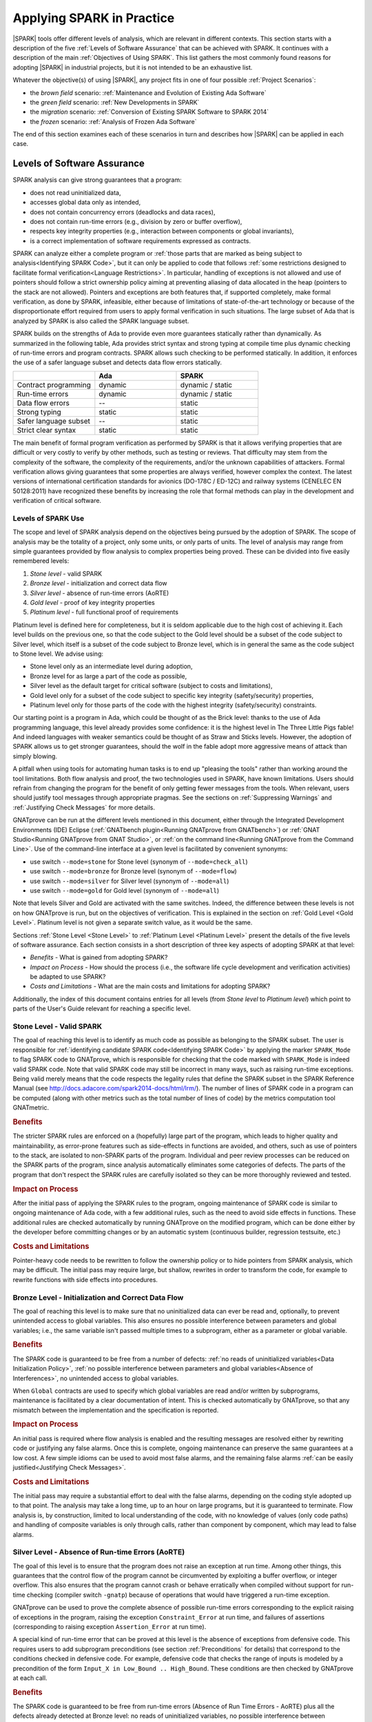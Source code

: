 **************************
Applying SPARK in Practice
**************************

|SPARK| tools offer different levels of analysis, which are relevant in
different contexts. This section starts with a description of the five
:ref:`Levels of Software Assurance` that can be achieved with SPARK. It
continues with a description of the main :ref:`Objectives of Using SPARK`. This
list gathers the most commonly found reasons for adopting |SPARK| in industrial
projects, but it is not intended to be an exhaustive list.

Whatever the objective(s) of using |SPARK|, any project fits in one of four
possible :ref:`Project Scenarios`:

* the `brown field` scenario: :ref:`Maintenance and Evolution of Existing Ada Software`
* the `green field` scenario: :ref:`New Developments in SPARK`
* the `migration` scenario: :ref:`Conversion of Existing SPARK Software to SPARK 2014`
* the `frozen` scenario: :ref:`Analysis of Frozen Ada Software`

The end of this section examines each of these scenarios in turn and describes
how |SPARK| can be applied in each case.

Levels of Software Assurance
============================

.. The text of this section is largely borrowed from the Guidance document for
   the adoption of SPARK. Changes there should be reflected here when possible.

SPARK analysis can give strong guarantees that a program:

* does not read uninitialized data,
* accesses global data only as intended,
* does not contain concurrency errors (deadlocks and data races),
* does not contain run-time errors (e.g., division by zero or buffer overflow),
* respects key integrity properties (e.g., interaction between components or global invariants),
* is a correct implementation of software requirements expressed as contracts.

SPARK can analyze either a complete program or :ref:`those parts that are
marked as being subject to analysis<Identifying SPARK Code>`, but it can only
be applied to code that follows :ref:`some restrictions designed to facilitate
formal verification<Language Restrictions>`. In particular, handling of
exceptions is not allowed and use of pointers should follow a strict ownership
policy aiming at preventing aliasing of data allocated in the heap (pointers to
the stack are not allowed). Pointers and exceptions are both features that, if
supported completely, make formal verification, as done by SPARK, infeasible,
either because of limitations of state-of-the-art technology or because of the
disproportionate effort required from users to apply formal verification in
such situations. The large subset of Ada that is analyzed by SPARK is also
called the SPARK language subset.

SPARK builds on the strengths of Ada to provide even more guarantees
statically rather than dynamically. As summarized in the following table,
Ada provides strict syntax and strong typing at compile time plus dynamic
checking of run-time errors and program contracts. SPARK allows
such checking to be performed statically. In addition, it enforces the use of a safer
language subset and detects data flow errors statically.

.. csv-table::
   :header: "", "Ada", "SPARK"
   :widths: 1, 1, 1

   "Contract programming", "dynamic", "dynamic / static"
   "Run-time errors",      "dynamic", "dynamic / static"
   "Data flow errors",     "--",      "static"
   "Strong typing",        "static",  "static"
   "Safer language subset","--",      "static"
   "Strict clear syntax",  "static",  "static"

The main benefit of formal program verification as performed by SPARK is that
it allows verifying properties that are difficult or very costly to verify by
other methods, such as testing or reviews. That difficulty may stem from the
complexity of the software, the complexity of the requirements, and/or the
unknown capabilities of attackers. Formal verification allows giving guarantees
that some properties are always verified, however complex the context. The
latest versions of international certification standards for avionics (DO-178C
/ ED-12C) and railway systems (CENELEC EN 50128:2011) have recognized these
benefits by increasing the role that formal methods can play in the development
and verification of critical software.

Levels of SPARK Use
-------------------

The scope and level of SPARK analysis depend on the objectives being
pursued by the adoption of SPARK. The scope of analysis may be the totality
of a project, only some units, or only parts of units. The level of
analysis may range from simple guarantees provided by flow analysis to
complex properties being proved.  These can be divided into five easily
remembered levels:

#. `Stone level` - valid SPARK
#. `Bronze level` - initialization and correct data flow
#. `Silver level` - absence of run-time errors (AoRTE)
#. `Gold level` - proof of key integrity properties
#. `Platinum level` - full functional proof of requirements

Platinum level is defined here for completeness, but it is seldom applicable
due to the high cost of achieving it. Each level builds on the previous one, so
that the code subject to the Gold level should be a subset of the code subject
to Silver level, which itself is a subset of the code subject to Bronze level,
which is in general the same as the code subject to Stone level. We advise
using:

* Stone level only as an intermediate level during adoption,
* Bronze level for as large a part of the code as possible,
* Silver level as the default target for critical software (subject to costs
  and limitations),
* Gold level only for a subset of the code subject to specific key integrity
  (safety/security) properties,
* Platinum level only for those parts of the code with the highest integrity
  (safety/security) constraints.

Our starting point is a program in Ada, which could be thought of as the
Brick level: thanks to the use of Ada programming language, this level
already provides some confidence: it is the highest level in The Three
Little Pigs fable! And indeed languages with weaker semantics could be
thought of as Straw and Sticks levels. However, the adoption of SPARK
allows us to get stronger guarantees, should the wolf in the fable adopt
more aggressive means of attack than simply blowing.

A pitfall when using tools for automating human tasks is to end up "pleasing
the tools" rather than working around the tool limitations. Both flow analysis
and proof, the two technologies used in SPARK, have known limitations. Users
should refrain from changing the program for the benefit of only getting fewer
messages from the tools. When relevant, users should justify tool messages
through appropriate pragmas. See the sections on :ref:`Suppressing Warnings`
and :ref:`Justifying Check Messages` for more details.

GNATprove can be run at the different levels mentioned in this document, either
through the Integrated Development Environments (IDE) Eclipse (:ref:`GNATbench
plugin<Running GNATprove from GNATbench>`) or :ref:`GNAT Studio<Running
GNATprove from GNAT Studio>`, or :ref:`on the command line<Running GNATprove
from the Command Line>`. Use of the command-line interface at a given level is
facilitated by convenient synonyms:

* use switch ``--mode=stone`` for Stone level (synonym of ``--mode=check_all``)
* use switch ``--mode=bronze`` for Bronze level (synonym of ``--mode=flow``)
* use switch ``--mode=silver`` for Silver level (synonym of ``--mode=all``)
* use switch ``--mode=gold`` for Gold level (synonym of ``--mode=all``)

Note that levels Silver and Gold are activated with the same switches. Indeed,
the difference between these levels is not on how GNATprove is run, but on the
objectives of verification. This is explained in the section on :ref:`Gold
Level <Gold Level>`. Platinum level is not given a separate switch value, as it
would be the same.

Sections :ref:`Stone Level <Stone Level>` to :ref:`Platinum Level <Platinum
Level>` present the details of the five levels of software assurance. Each
section consists in a short description of three key aspects of adopting SPARK
at that level:

* `Benefits` - What is gained from adopting SPARK?
* `Impact on Process` - How should the process (i.e., the software life cycle
  development and verification activities) be adapted to use SPARK?
* `Costs and Limitations` - What are the main costs and limitations for
  adopting SPARK?

Additionally, the index of this document contains entries for all levels (from
`Stone level` to `Platinum level`) which point to parts of the User's Guide
relevant for reaching a specific level.

.. index:: Stone level

.. _Stone Level:

Stone Level - Valid SPARK
-------------------------

The goal of reaching this level is to identify as much code as possible as
belonging to the SPARK subset. The user is responsible for :ref:`identifying
candidate SPARK code<Identifying SPARK Code>` by applying the marker
``SPARK_Mode`` to flag SPARK code to GNATprove, which is responsible for
checking that the code marked with ``SPARK_Mode`` is indeed valid SPARK
code. Note that valid SPARK code may still be incorrect in many ways, such as
raising run-time exceptions. Being valid merely means that the code respects
the legality rules that define the SPARK subset in the SPARK Reference Manual
(see http://docs.adacore.com/spark2014-docs/html/lrm/). The number of lines of
SPARK code in a program can be computed (along with other metrics such as the
total number of lines of code) by the metrics computation tool GNATmetric.

.. rubric:: Benefits

The stricter SPARK rules are enforced on a (hopefully) large part of the
program, which leads to higher quality and maintainability, as error-prone
features such as side-effects in functions are avoided, and others, such as use
of pointers to the stack, are isolated to non-SPARK parts of the program.
Individual and
peer review processes can be reduced on the SPARK parts of the program, since
analysis automatically eliminates some categories of defects. The parts of the
program that don't respect the SPARK rules are carefully isolated so they can
be more thoroughly reviewed and tested.

.. rubric:: Impact on Process

After the initial pass of applying the SPARK rules to the program, ongoing
maintenance of SPARK code is similar to ongoing maintenance of Ada code, with a
few additional rules, such as the need to avoid side effects in
functions. These additional rules are checked automatically by running
GNATprove on the modified program, which can be done either by the developer
before committing changes or by an automatic system (continuous builder,
regression testsuite, etc.)

.. rubric:: Costs and Limitations

Pointer-heavy code needs to be rewritten to follow the ownership policy or
to hide pointers from SPARK analysis, which may be difficult. The initial
pass may require large, but shallow, rewrites in order to transform the
code, for example to rewrite functions with side effects into procedures.

.. index:: Bronze level

.. _Bronze Level:

Bronze Level - Initialization and Correct Data Flow
---------------------------------------------------

The goal of reaching this level is to make sure that no uninitialized data
can ever be read and, optionally, to prevent unintended access to global
variables. This also ensures no possible interference between parameters
and global variables; i.e., the same variable isn't passed multiple
times to a subprogram, either as a parameter or global variable.

.. rubric:: Benefits

The SPARK code is guaranteed to be free from a number of defects: :ref:`no
reads of uninitialized variables<Data Initialization Policy>`, :ref:`no
possible interference between parameters and global variables<Absence of
Interferences>`, no unintended access to global variables.

.. index:: Global; for Bronze level

When ``Global`` contracts are used to specify which global variables are read
and/or written by subprograms, maintenance is facilitated by a clear
documentation of intent. This is checked automatically by GNATprove,
so that any mismatch between the implementation and the specification is
reported.

.. rubric:: Impact on Process

An initial pass is required where flow analysis is enabled and the resulting
messages are resolved either by rewriting code or justifying any false
alarms. Once this is complete, ongoing maintenance can preserve the same
guarantees at a low cost. A few simple idioms can be used to avoid most false
alarms, and the remaining false alarms :ref:`can be easily justified<Justifying
Check Messages>`.

.. rubric:: Costs and Limitations

The initial pass may require a substantial effort to deal with the false
alarms, depending on the coding style adopted up to that point. The analysis
may take a long time, up to an hour on large programs, but it is guaranteed to
terminate. Flow analysis is, by construction, limited to local understanding of
the code, with no knowledge of values (only code paths) and handling of
composite variables is only through calls, rather than component by component,
which may lead to false alarms.

.. index:: Silver level

.. _Silver Level:

Silver Level - Absence of Run-time Errors (AoRTE)
-------------------------------------------------

The goal of this level is to ensure that the program does not raise an
exception at run time. Among other things, this guarantees that the control
flow of the program cannot be circumvented by exploiting a buffer overflow,
or integer overflow. This also ensures that
the program cannot crash or behave erratically when compiled without
support for run-time checking (compiler switch ``-gnatp``) because of
operations that would have triggered a run-time exception.

GNATprove can be used to prove the complete absence of possible run-time
errors corresponding to the explicit raising of exceptions in the
program, raising the exception ``Constraint_Error`` at run time, and
failures of assertions (corresponding to raising exception ``Assertion_Error`` at
run time).

A special kind of run-time error that can be proved at this level is the
absence of exceptions from defensive code. This requires users to add
subprogram preconditions (see section :ref:`Preconditions` for details) that
correspond to the conditions checked in defensive code. For example, defensive
code that checks the range of inputs is modeled by a precondition of the
form ``Input_X in Low_Bound .. High_Bound``. These conditions are then checked by
GNATprove at each call.

.. rubric:: Benefits

The SPARK code is guaranteed to be free from run-time errors (Absence of
Run Time Errors - AoRTE) plus all the defects already detected at Bronze
level: no reads of uninitialized variables, no possible interference
between parameters and/or global variables, and no unintended access to
global variables. Thus, the quality of the program can be guaranteed to
achieve higher levels of integrity than would be possible in other
programming languages.

All the messages about possible run-time errors can be carefully reviewed
and justified (for example by relying on external system constraints such
as the maximum time between resets) and these justifications can be later
reviewed as part of quality inspections.

The proof of AoRTE can be used to compile the final executable without
run-time exceptions (compiler switch ``-gnatp``), which results in very
efficient code comparable to what can be achieved in C or assembly.

The proof of AoRTE can be used to comply with the objectives of
certification standards in various domains (DO-178B/C in avionics, EN 50128 in
railway, IEC 61508 in many safety-related industries, ECSS-Q-ST-80C in
space, IEC 60880 in nuclear, IEC 62304 in medical, ISO 26262 in
automotive). To date, the use of SPARK has been qualified in an EN 50128
context. Qualification plans for DO-178 have been developed by AdaCore.
Qualification material in any context can be developed by AdaCore as
part of a contract.

.. rubric:: Impact on Process

An initial pass is required where proof of AoRTE is applied to the program,
and the resulting messages are resolved by either rewriting code or
justifying any false alarms. Once this is complete, as for the Bronze
level, ongoing maintenance can retain the same guarantees at reasonable
cost. Using precise types and simple subprogram contracts (preconditions
and postconditions) is sufficient to avoid most false alarms, and any
remaining false alarms can be easily justified.

.. index:: Loop_Invariant; for Silver level

Special treatment is required for loops, which may need the addition of loop
invariants to prove AoRTE inside and after the loop. The detailed process for
adding loop contracts is described in :ref:`How to Write Loop Invariants`, as
well as examples of common patterns of loops and their corresponding loop
invariants.

.. rubric:: Costs and Limitations

The initial pass may require a substantial effort to resolve all false
alarms, depending on the coding style adopted previously. The analysis may
take a long time, up to a few hours, on large programs but is guaranteed to
terminate. Proof is, by construction, limited to local understanding of the
code, which requires using sufficiently precise types of variables, and
some preconditions and postconditions on subprograms to communicate
relevant properties to their callers.

Even if a property is provable, automatic provers may nevertheless not be
able to prove it, due to limitations of the heuristic techniques used in
automatic provers. In practice, these limitations mostly show up on
non-linear integer arithmetic (such as division and modulo) and
floating-point arithmetic.

.. index:: Gold level

.. _Gold Level:

Gold Level - Proof of Key Integrity Properties
----------------------------------------------

The goal of the Gold level is to ensure key integrity properties such as
maintaining critical data invariants throughout execution and guaranteeing that
transitions between states follow a specified safety automaton. Typically
these properties derive from software requirements. Together with the
Silver level, these goals ensure program integrity, that is, the program
executes within safe boundaries: the control flow of the program is
correctly programmed and cannot be circumvented through run-time errors
and data cannot be corrupted.

SPARK has a number of useful features for specifying both data
invariants and control flow constraints:

* Type :ref:`Predicates` reflect properties that should always be true of any
  object of the type.
* :ref:`Preconditions` reflect properties that should always hold on subprogram
  entry.
* :ref:`Postconditions` reflect properties that should always hold on
  subprogram exit.

These features can be verified statically by running GNATprove in proof
mode, similarly to what was done at the Silver level. At every point where
a violation of the property may occur, GNATprove issues either an 'info'
message, verifying that the property always holds, or a 'check' message
about a possible violation. Of course, a benefit of proving properties is
that they don't need to be tested, which can be used to reduce or
completely eliminate unit testing.

These features can also be used to augment integration testing with dynamic
verification of key integrity properties. To enable
this additional verification during execution, you can use either the
compilation switch ``-gnata`` (which enables verification of all invariants and
contracts at run time) or ``pragma Assertion_Policy`` (which enables a subset
of the verification) either inside the code (so that it applies to the
code that follows in the current unit) or in a pragma configuration file
(so that it applies to the entire program).

.. rubric:: Benefits

The SPARK code is guaranteed to respect key integrity properties as well as
being free from all the defects already detected at the Bronze and Silver
levels: no reads of uninitialized variables, no possible interference
between parameters and global variables, no unintended access to global
variables, and no run-time errors. This is a unique feature of SPARK that
is not found in other programming languages. In particular, such guarantees
may be used in a safety case to make reliability claims.

The effort in achieving this level of confidence based on proof is
relatively low compared to the effort required to achieve the same level
based on testing. Indeed, confidence based on testing has to rely on an
extensive testing strategy. Certification standards
define criteria for approaching comprehensive testing, such as Modified
Condition / Decision Coverage (MC/DC), which are expensive to
achieve. Some certification standards allow the use of proof as a
replacement for certain forms of testing, in particular DO-178C in avionics, EN 50128 in
railway and IEC 61508 for functional safety. Obtaining proofs, as done in
SPARK, can thus be used as a cost-effective alternative to unit testing.

.. rubric:: Impact on Process

In a high-DAL certification context where proof replaces testing and
independence is required between certain development/verification activities,
one person can define the architecture and low-level requirements
(package specs) and another person can develop the corresponding bodies
and use GNATprove for verification. Using a common syntax/semantics
-- contracts -- for both the specs/requirements and the code
facilitates communication between the two activities and makes it easier
for the same person(s) to play different roles at different times.

Depending on the complexity of the property being proven, it may be more or
less costly to add the necessary contracts on types and subprograms and to
achieve complete automatic proof by interacting with the tool. This
typically requires some experience with the tool, which can be gained by
training and practice. Thus not all developers should be
tasked with developing such contracts and proofs, but instead a few
developers should be designated for this task.

.. index:: Loop_Invariant; for Gold level

As with the proof of AoRTE at Silver level, special treatment is required for
loops, such as the addition of loop invariants to prove properties inside and
after the loop. Details are presented in :ref:`How to Write Loop Invariants`,
as well as examples of common patterns of loops and their corresponding loop
invariants.

.. rubric:: Costs and Limitations

The analysis may take a long time, up to a few hours, on large programs,
but it is guaranteed to terminate. It may also take more or less time
depending on the proof strategy adopted (as indicated by the switches
passed to GNATprove). Proof is, by construction, limited to local
understanding of the code, which requires using sufficiently precise types
of variables and some preconditions and postconditions on subprograms to
communicate relevant properties to their callers.

Even if a property is provable, automatic provers may fail to prove it due
to limitations of the heuristic techniques they employ. In
practice, these limitations are mostly visible on non-linear integer
arithmetic (such as division and modulo) and on floating-point arithmetic.

Some properties might not be easily expressible in the form of data
invariants and subprogram contracts, for example properties of execution
traces or temporal properties. Other properties may require the use of
non-intrusive instrumentation in the form of ghost code.

.. index:: Platinum level

.. _Platinum Level:

Platinum Level - Full Functional Correctness
--------------------------------------------

Platinum level is achieved when contracts fully cover the functional
requirements. Achieving the Platinum level is rare in itself, and usually done
for small parts of an application. The :ref:`Examples in the Toolset
Distribution` contain many such examples of proof at Platinum level, both as
:ref:`Individual Subprograms` and as :ref:`Single Units`.

.. rubric:: Benefits

The SPARK code is guaranteed to correctly implement its specification,
including being free from all the defects already detected at the Bronze,
Silver and Gold levels. These strong guarantees can be used as arguments in a
safety/security case for the overall software system, providing steps are taken
for :ref:`Managing Assumptions`.

.. rubric:: Impact on Process

The impact on process is mostly the same as for Gold level. When manual proof
is used, which is very likely at this level, there is an associated activity to
maintain these proofs as the code evolves. Typically a dedicated verification
engineer with enough experience of formal program verification in SPARK should
be tasked with this activity.

.. rubric:: Costs and Limitations

These are the same as for Gold level, plus the cost of applying manual proof
more systematically. Depending on the manual proof technique used and the
complexity of the proof, this might be more or less costly initially and during
maintenance:

* :ref:`Manual Proof Using SPARK Lemma Library` is the least costly of all,
  only requiring to use the right lemma from the library.

* :ref:`Manual Proof Using Ghost Code` is more costly, as it requires expertise
  and interactions with the tool to guide automatic provers.

* :ref:`Manual Proof Using Coq` and :ref:`Manual Proof Using GNAT Studio` are
  the most costly, as they require expertise in interactive proof (as well as a
  different syntax in the case of Coq).

While the use of manual proof allows to prove any provable property in
principle, a balance needs to be found between the higher cost of manual proof
techniques and the benefits they bring compared to testing or manual
justification.

Objectives of Using SPARK
=========================

.. index:: Stone level; safe coding standard

Safe Coding Standard for Critical Software
------------------------------------------

|SPARK| is a subset of Ada meant for formal verification, by excluding features
that are difficult or impossible to analyze automatically. This means that
|SPARK| can also be used as a coding standard to restrict the set of features
used in critical software. As a safe coding standard checker, |SPARK| allows
both to prevent the introduction of errors by excluding unsafe Ada features,
and it facilitates their early detection with |GNATprove|'s flow analysis.

Exclusion of Unsafe Ada Features
^^^^^^^^^^^^^^^^^^^^^^^^^^^^^^^^

Once the simple task of :ref:`Identifying SPARK Code` has been completed, one
can use |GNATprove| in ``check`` mode to verify that |SPARK| restrictions are
respected in |SPARK| code. Here we list some of the most error-prone Ada
features that are excluded from |SPARK| (see :ref:`Excluded Ada Features` for
the complete list).

* All expressions, including function calls, are free of
  side-effects. Expressions with side-effects are problematic because they hide
  interactions that occur in the code, in the sense that a computation will not
  only produce a value but also modify some hidden state in the program. In the
  worst case, they may even introduce interferences between subexpressions of a
  common expression, which results in different executions depending on the
  order of evaluation of subexpressions chosen by the compiler.

* Handling of exceptions is not permitted. Exception handling can create
  complex and invisible control flows in a program, which increases the
  likelihood of introducing errors during maintenance. What is more, when an
  exception is raised, subprograms that are terminated abnormally leave their
  variables in a possibly uninitialized or inconsistent state, in which data
  invariants may be broken. This includes values of out parameters, which
  additionally are not copied back when passed by copy, thus introducing a
  dependency on the parameter mode chosen by the compiler.

* The use of access types and allocators is restricted to pool specific
  access types and subjected to an ownership policy ensuring that a mutable
  memory cell has a single owner. In general, pointers can
  introduce aliasing, that is, they can allow the same object to be visible
  through different names at the same program point. This makes it difficult to
  reason about a program as modifying the object under one of the names will
  also modify the other names.  What is more, access types come with their own
  load of common mistakes, like double frees and dangling pointers.

* |SPARK| also prevents dependencies on the elaboration order by ensuring that
  no package can write into variables declared in other packages during its
  elaboration. The use of controlled types is also forbidden as they lead to
  insertions of implicit calls by the compiler. Finally, backward goto
  statements are not permitted as they obfuscate the control flow.

.. index:: Bronze level; early detection of errors

Early Detection of Errors
^^^^^^^^^^^^^^^^^^^^^^^^^

|GNATprove|'s flow analysis will find all the occurrences of the following
errors:

* uses of uninitialized variables (see :ref:`Data Initialization Policy`)

* aliasing of parameters that can cause interferences, which are often not
  accounted for by programmers (see :ref:`Absence of Interferences`)

It will also warn systematically about the following suspicious behaviors:

* wrong parameter modes (can hurt readability and maintainability or even be
  the sign of a bug, for example if the programmer forgot to update a
  parameter, to read the value of an out parameter, or to use the initial value
  of a parameter)

* unused variables or statements (again, can hurt readability and
  maintainability or even be the sign of a bug)

.. index:: Silver level; absence of run-time errors

Prove Absence of Run-Time Errors (AoRTE)
----------------------------------------

With Proof Only
^^^^^^^^^^^^^^^

|GNATprove| can be used to prove the complete absence of possible run-time
errors corresponding to:

* all possible explicit raising of exceptions in the program,

* raising exception ``Constraint_Error`` at run time, and

* all possible failures of assertions corresponding to raising exception
  ``Assert_Error`` at run time.

AoRTE is important for ensuring safety in all possible operational conditions
for safety-critical software (including boundary conditions, or abnormal
conditions) or for ensuring availability of a service (absence of DOS attack
that can crash the software).

When run-time checks are enabled during execution, Ada programs are not
vulnerable to the kind of attacks like buffer overflows that plague programs in
C and C++, which allow attackers to gain control over the system. But in the
case where run-time checks are disabled (in general for efficiency, but it
could be for other reasons), proving their absence with |GNATprove| also
prevents such attacks. This is specially important for ensuring security when
some inputs may have been crafted by an attacker.

Few subprogram contracts (:ref:`Preconditions` and :ref:`Postconditions`) are
needed in general to prove AoRTE, far fewer than for proving functional
properties. Even fewer subprogram contracts are needed if types are suitably
constrained with :ref:`Type Contracts`. Typically, 95% to 98% of run-time
checks can be proved automatically, and the remaining checks can be either
verified with manual provers or justified by manual analysis.

|GNATprove| supports this type of combination of results in the summary table
of :ref:`The Analysis Results Summary File`. Multiple columns display the
number of checks automatically verified, while the column `Justified` displays
the number of checks manually justified. The column `Unproved` should be empty
for all checks to be verified.

.. index:: executable contracts; combining proof and test

With a Combination of Proof and Test
^^^^^^^^^^^^^^^^^^^^^^^^^^^^^^^^^^^^

It is not always possible to achieve 100% proof of AoRTE, for multiple reasons:

#. Formal verification is only applicable to the part of the program that is in
   |SPARK|. If the program includes parts in Ada that are not in |SPARK|, for
   example, then it is not possible to prove AoRTE on those parts.

#. Some run-time checks may not be proved automatically due to prover
   shortcomings (see :ref:`Investigating Prover Shortcomings` for details).

#. It may not be cost-effective to add the required contracts for proving AoRTE
   in a less critical part of the code, compared to using testing as a means of
   verification.

For all these reasons, it is important to be able to combine the results of
formal verification and testing on different parts of a codebase. Formal
verification works by making some assumptions, and these assumptions should be
shown to hold even when formal verification and testing are
combined. Certainly, formal verification cannot guarantee the same properties
when part of a program is only tested, as when all of a program is proved. The
goal then, when combining formal verification and testing, is to reach a level
of confidence as good as the level reached by testing alone.

At the Level of Individual Run-Time Checks
~~~~~~~~~~~~~~~~~~~~~~~~~~~~~~~~~~~~~~~~~~

One way to get confidence that unproved run-time checks cannot fail during
execution is to exercise them during testing. Test coverage information allows
guaranteeing a set of run-time checks have been executed successfully during a
test run. This coverage information may be gathered from the execution of a
unit testing campaign, an integration testing campaign, or the execution of a
dedicated testsuite focussing on exercising the run-time checks (for example on
boundary values or random ones).

This strategy is already applied in other static analysis tools, for example
in the integration between the |CodePeer| static analyzer and the VectorCAST
testing tool for Ada programs.

Between Proof and Integration Testing
~~~~~~~~~~~~~~~~~~~~~~~~~~~~~~~~~~~~~

Contracts can also be exercised dynamically during integration testing. In
cases where unit testing is not required (either because proof has been applied
to all subprograms, or because the verification context allows it), exercising
contracts during integration testing can complement proof results, by giving
the assurance that the actual compiled program behaves as expected.

This strategy has been applied at Altran on UK military projects submitted to
Def Stan 00-56 certification: AoRTE was proved on all the code, and contracts
were exercised during integration testing, which allowed to scrap unit testing.

Between Proof and Unit Testing
~~~~~~~~~~~~~~~~~~~~~~~~~~~~~~

Contracts on subprograms provide a natural boundary for combining proof and
test:

* If proof is used to demonstrate that a subprogram is free of run-time errors
  and respects its contract, this proof depends on the precondition of the
  subprogram being respected at the call site. This verification can be
  achieved by proving the caller too, or by checking dynamically the
  precondition of the called subprogram during unit testing of the caller.

* If proof is used to demonstrate that a subprogram is free of run-time errors
  and respects its contract, and this subprogram calls other subprograms, this
  proof depends on the postconditions of the called subprogram being respected
  at call sites. This verification can be achieved by proving the callees too,
  or by checking dynamically the postcondition of the called subprograms during
  their unit testing.

Thus, it is possible to combine freely subprograms that are proved and
subprograms that are unit tested, provided subprogram contracts
(:ref:`Preconditions` and :ref:`Postconditions`) are exercised during unit
testing. This can be achieved by compiling the program with assertions for
testing (for example with switch ``-gnata`` in |GNAT Pro|), or by using
GNATtest to create the test harness (see section 7.10.12 of |GNAT Pro| User's
Guide on `Testing with Contracts`).

When combining proof and test on individual subprograms, one should make sure
that the assumptions made for proof are justified at the boundary between
proved subprograms and tested subprograms (see section on :ref:`Managing
Assumptions`). To help with this verification, special switches are defined in
|GNAT Pro| to add run-time checks that verify dynamically the assumptions made
during proof:

* ``-gnateA`` adds checks that parameters are not aliased
* ``-gnateV`` adds checks that parameters are valid, including parameters of
  composite types (arrays, records)
* ``-gnatVa`` adds checks that objects are valid at more places than -gnateV,
  but only for scalar objects

This strategy is particularly well suited in the context of the DO-178C
certification standard in avionics, which explicitly allows proof or test to be
used as verification means on each module.

.. index:: Gold level; correct component integration

Prove Correct Integration Between Components
--------------------------------------------

Correct Integration In New Developments
^^^^^^^^^^^^^^^^^^^^^^^^^^^^^^^^^^^^^^^

|GNATprove| can be used to prove correct integration between components, where
a component could be a subprogram, a unit or a set of units. Indeed, even if
components are verified individually (for example by proof or test or a
combination thereof), their combination may still fail because of unforeseen
interactions or design problems.

|SPARK| is ideally equipped to support such analysis, with its detailed
:ref:`Subprogram Contracts`:

* With :ref:`Data Dependencies`, a user can specify exactly the input and
  output data of a subprogram, which goes a long way towards uncovering
  unforeseen interactions.

* With functional contracts (:ref:`Preconditions` and :ref:`Postconditions`), a
  user can specify precisely properties about the behavior of the subprogram
  that are relevant for component integration. In general, simple contracts are
  needed for component integration, which means that they are easy to write and
  to verify automatically. See section on :ref:`Writing Contracts for Program
  Integrity` for examples of such contracts.

When using data dependencies, |GNATprove|'s flow analysis is sufficient to
check correct integration between components. When using functional contracts,
|GNATprove|'s proof should also be applied.

In Replacement of Comments
^^^^^^^^^^^^^^^^^^^^^^^^^^

It is good practice to specify properties of a subprogram that are important
for integration in the comments that are attached to the subprogram
declaration.

Comments can be advantageously replaced by contracts:

* Comments about the domain of the subprogram can be replaced by
  :ref:`Preconditions`.

* Comments about the effects of the subprogram can be replaced by
  :ref:`Postconditions` and :ref:`Data Dependencies`.

* Comments about the result of functions can be replaced by
  :ref:`Postconditions`.

* |GNATprove| can use the contracts to prove correct integration between
  components, as in new developments.

Contracts are less ambiguous than comments, and can be accompanied by (or
interspersed with) higher level comments that need not be focused on the finer
grain details of which variables must have which values, as these are already
specified concisely and precisely in the contracts.

In Replacement of Defensive Coding
^^^^^^^^^^^^^^^^^^^^^^^^^^^^^^^^^^

In existing Ada code that is migrated to |SPARK|, defensive coding is typically
used to verify the correct integration between components: checks are made at
the start of a subprogram that inputs (parameters and global variables) satisfy
expected properties, and an exception is raised or the program halted if an
unexpected situation is found.

Defensive code can be advantageously replaced by preconditions:

* The dynamic checks performed by defensive code at run time can be performed
  equally by preconditions, and they can be enabled at a much finer grain
  thanks to :ref:`Pragma Assertion_Policy`.

* |GNATprove| can use the preconditions to prove correct integration between
  components, as in new developments.

.. index:: Gold level; functional correctness

Prove Functional Correctness
----------------------------

Functional Correctness In New Developments
^^^^^^^^^^^^^^^^^^^^^^^^^^^^^^^^^^^^^^^^^^

|GNATprove| can be used to prove functional correctness of an implementation
against its specification. This strongest level of verification can be applied
either to specific subprograms, or specific units, or the complete program. For
those subprograms whose functional correctness is to be checked, the user
should:

#. express the specification of the subprogram as a subprogram contract
   (see :ref:`Preconditions` and :ref:`Postconditions`);

#. use |GNATprove| to prove automatically that most checks (including
   contracts) always hold; and

#. address the remaining unproved checks with manual justifications or testing,
   as already discussed in the section on how to :ref:`Prove Absence of
   Run-Time Errors (AoRTE)`.

As more complex contracts are required in general, it is expected that
achieving that strongest level of verification is also more costly than proving
absence of run-time errors. Typically, |SPARK| features like :ref:`Quantified
Expressions` and :ref:`Expression Functions` are needed to express the
specification, and features like :ref:`Loop Invariants` are needed to achieve
automatic proof. See section on :ref:`Writing Contracts for Functional
Correctness` for examples of such contracts, and section on :ref:`How to Write
Loop Invariants` for examples of the required loop invariants.

When the functional specification is expressed as a set of disjoint cases, the
|SPARK| feature of :ref:`Contract Cases` can be used to increase readability
and to provide an automatic means to verify that cases indeed define a
partitioning of the possible operational contexts.

In Replacement of Unit Testing
^^^^^^^^^^^^^^^^^^^^^^^^^^^^^^

In existing Ada code that is migrated to |SPARK|, unit testing is typically
used to verify functional correctness: actual outputs obtained when calling the
subprogram are compared to expected outputs for given inputs. A `test case`
defines an expected behavior to verify; a `test procedure` implements a `test
case` with specific given inputs and expected outputs.

Test cases can be used as a basis for functional contracts, as they define in
general a behavior for a set of similar inputs. Thus, a set of test cases can
be transformed into :ref:`Contract Cases`, where each case corresponds to a
test case: the test input constraint becomes the guard of the corresponding
case, while the test output constraint becomes the consequence of the
corresponding case.

|GNATprove| can be used to prove this initial functional contract, as in new
developments. Then, cases can be progressively generalized (by relaxing the
conditions in the guards), or new cases added to the contract, until the full
functional behavior of the subprogram is specified and proved.

Ensure Correct Behavior of Parameterized Software
-------------------------------------------------

In some domains (railway, space), it is common to develop software which
depends on parameterization data, which changes from mission to mission. For
example, the layout of railroads or the characteristics of the payload for a
spacecraft are mission specific, but in general do not require developing
completely new software for the mission. Instead, the software may either
depend on data definition units which are subject to changes between missions,
or the software may load at starting time (possibly during `elaboration` in
Ada) the data which defines the characteristics of the mission. Then, the issue
is that a verification performed on a specific version of the software (for a
given parameterization) is not necessarily valid for all versions of the
software. In general, this means that verification has to be performed again
for each new version of the software, which can be costly.

|SPARK| provides a better solution to ensure correct behavior of the software
for all possible parameterizations. It requires defining a getter function for
every variable or constant in the program that represents an element of
parameterization, and calling this getter function instead of reading the
variable or constant directly. Because |GNATprove| performs an analysis based
on contracts, all that is known at analysis time about the value returned by a
getter function is what is available from its signature and
contract. Typically, one may want to use :ref:`Scalar Ranges` or
:ref:`Predicates` to constrain the return subtype of such getter functions, to
reflect the operational constraints respected by all parameterizations.

This technique ensures that the results of applying |GNATprove| are valid not
only for the version of the software analyzed, but for any other version that
satisfies the same operational constraints. This is valid whatever the
objective(s) pursued with the use of |SPARK|: :ref:`Prove Absence of Run-Time
Errors (AoRTE)`, :ref:`Prove Correct Integration Between Components`,
:ref:`Prove Functional Correctness`, etc.

It may be the case that changing constants into functions makes the code
illegal because the constants were used in representation clauses that require
static values. In that case, compilation switch ``-gnatI`` should be specified
when analyzing the modified code with |GNATprove|, so that representation
clauses are ignored. As representation clauses have no effect on |GNATprove|'s
analysis, and their validity is checked by |GNAT Pro| when compiling the
original code, the formal verification results are valid for the original code.

For constants of a non-scalar type (for example, constants of record or array
type), an alternative way to obtain a similar result as the getter function is
to define the constant as a deferred constant, whose initial declaration in the
visible part of a package spec does not specify the value of the
constant. Then, the private part of the package spec which defines the
completion of the deferred constant must be marked ``SPARK_Mode => Off``, so
that clients of the package only see the visible constant declaration without
value. In such a case, the analysis of client units with |GNATprove| is valid
for all possible values of the constant.

.. index:: Silver level; optimize run-time checks

Safe Optimization of Run-Time Checks
------------------------------------

Enabling run-time checks in a program usually increases the running time by
around 10%. This may not fit the timing schedule in some highly constrained
applications. In some cases where a piece of code is called a large number of
times (for example in a loop), enabling run-time checks on that piece of code
may increase the running time by far more than 10%. Thus, it may be tempting to
remove run-time checking in the complete program (with compilation switch
``-gnatp``) or a selected piece of code (with pragma ``Suppress``), for the
purpose of decreasing running time. The problem with that approach is that the
program is not protected anymore against programming mistakes (for safety) or
attackers (for security).

|GNATprove| provides a better solution, by allowing users to prove the absence
of all run-time errors (or run-time errors of a specific kind, for example
overflow checks) in a piece of code, provided the assumptions on which their
proof relies are respected. This includes in particular the fact that the
precondition of the enclosing subprogram is respected. Then, all run-time
checks (or run-time errors of a specific kind) can be suppressed in that piece
of code using pragma ``Suppress``, knowing that they will never fail at run
time, provided the corresponding assumptions are checked. For example, this can
be done for the precondition of the enclosing subprogram by using :ref:`Pragma
Assertion_Policy`. For more details, see :ref:`Choosing Which Run-time Checking
to Keep`. By replacing many checks with a few checks, we can decrease the
running time of the application by doing safe and controlled optimization of
run-time checks.

.. index:: Bronze level; data and control coupling

Address Data and Control Coupling
---------------------------------

As defined in the avionics standard DO-178, data coupling is `"The dependence
of a software component on data not exclusively under the control of that
software component"` and control coupling is `"The manner or degree by which
one software component influences the execution of another software
component"`, where a software component could be a subprogram, a unit or a set
of units.

Although analysis of data and control coupling are not performed at the same
level of details in non-critical domains, knowledge of data and control
coupling is important to assess impact of code changes. In particular, it may
be critical for security that some secret data does not leak publicly, which
can be rephrased as saying that only the specified data dependencies are
allowed. |SPARK| is ideally equiped to support such analysis, with its detailed
:ref:`Subprogram Contracts`:

* With :ref:`Data Dependencies`, a user can specify exactly the input and
  output data of a subprogram, which identifies the `"data not exclusively
  under the control of that software component"`:

  * When taking the subprogram as component, any variable in the data
    dependencies is in general not exclusively under the control of that
    software component.

  * When taking the unit (or sets of units) as component, any variable in the
    data dependencies that is not defined in the unit itself (or the set of
    units) is in general not exclusively under the control of that software
    component.

* With :ref:`Flow Dependencies`, a user can specify the nature of the
  `"dependence of a software component on data not exclusively under the
  control of that software component"`, by identifying how that data may
  influence specific outputs of a subprogram.

* With :ref:`Flow Dependencies`, a user can also specify how `"one software
  component influences the execution of another software component"`, by
  identifying the shared data potentially written by the subprogram.

* With functional contracts (:ref:`Preconditions` and :ref:`Postconditions`), a
  user can specify very precisely the behavior of the subprogram, which defines
  how it `"influences the execution of another software component"`. These
  contracts need not be complete, for example they could describe the
  precedence order rules for calling various subprograms.

When using data and flow dependencies, |GNATprove|'s flow analysis is
sufficient to check that the program implements its specifications. When using
functional contracts, |GNATprove|'s proof should also be applied.

.. index:: portability

Ensure Portability of Programs
------------------------------

Using |SPARK| enhances portability of programs by excluding language features
that are known to cause portability problems, and by making it possible to
obtain guarantees that specific portability problems cannot occur. In
particular, analyses of |SPARK| code can prove the absence of run-time errors
in the program, and that specified functional properties always hold.

Still, porting a |SPARK| program written for a given compiler and target to
another compiler and/or target may require changes in the program. As |SPARK|
is a subset of Ada, and because in general only some parts of a complete
program are in |SPARK|, we need to consider first the issue of portability in
the context of Ada, and then specialize it in the context of |SPARK|.

Note that we consider here portability in its strictest sense, whereby a
program is portable if its observable behavior is exactly the same across a
change of compiler and/or target. In the more common sense of the word, a
program is portable if it can be reused without modification on a different
target, or when changing compiler.  That is consistent with the definition of
portability in WikiPedia: "Portability in high-level computer programming is
the usability of the same software in different environments". As an example of
a difference between both interpretations, many algorithms which use
trigonometry are portable in the more common sense, not in the strictest sense.

Portability of Ada Programs
^^^^^^^^^^^^^^^^^^^^^^^^^^^

Programs with errors cause additional portability issues not seen in programs
without errors, which is why we consider them separately.

Portability of Programs Without Errors
~~~~~~~~~~~~~~~~~~~~~~~~~~~~~~~~~~~~~~

The Ada Reference Manual defines precisely which features of the language
depend on choices made by the compiler (see Ada RM 1.1.3 "Conformity of an
Implementation with the Standard"):

* *Implementation defined behavior* - The set of possible behaviors is
  specified in the language, and the particular behavior chosen in a compiler
  should be documented. An example of implementation defined behavior is the
  size of predefined integer types (like ``Integer``). All implementation
  defined behaviors are listed in Ada RM M.2, and GNAT documents its
  implementation for each of these points in section 7 "Implementation Defined
  Characteristics" of the GNAT Reference Manual.

* *Unspecified behavior* - The set of possible behaviors is specified in the
  language, but the particular behavior chosen in a compiler need not be
  documented. An example of unspecified behavior is the order of evaluation of
  arguments in a subprogram call.

Changes of compiler and/or target may lead to different implementation defined
and unspecified behavior, which may or not have a visible effect. For example,
changing the order of evaluation of arguments in a subprogram call only has a
visible effect if the evaluation of arguments itself has some side-effects.

Section 18.4 "Implementation-dependent characteristics" of the GNAT Reference
Manual gives some advice on how to address implementation defined behavior for
portability.

A particular issue is that the Ada Reference Manual gives much implementation
freedom to the compiler in the implementation of operations of fixed-point and
floating-point types:

* The small of a fixed-point type is implementation defined (Ada RM 3.5.9(8/2))
  unless specified explicitly.

* The base type of a fixed-point type is implementation defined (Ada RM
  3.5.9(12-16)), which has an impact on possible overflows.

* The rounded result of an ordinary fixed-point multiplication or division is
  implementation defined (Ada RM G.2.3(10)).

* For some combinations of types of operands and results for fixed-point
  multiplication and division, the value of the result belongs to an
  implementation defined set of values (Ada RM G.2.3(5)).

* The semantics of operations on floating-point types is implementation defined
  (Ada RM G.2). It may or may not follow the IEEE 754 floating point standard.

* The precision of elementary functions (exponential and trigonometric
  functions) is implementation defined (Ada RM G.2.4).

Section 18.1 "Writing Portable Fixed-Point Declarations" of the GNAT Reference
Manual gives some advice on how to reduce implementation defined behavior for
fixed-point types. Use of IEEE 754 floating-point arithmetic can be enforced in
GNAT by using the compilation switches "-msse2 -mfpmath=sse", as documented in
section 6.3.1.6 "Floating Point Operations" of the |GNAT Pro| User's Guide.

Note that a number of restrictions can be used to prevent some features leading
to implementation defined or unspecified behavior:

* Restriction ``No_Fixed_Point`` forbids the use of fixed-point types.

* Restriction ``No_Floating_Point`` forbids the use of floating-point types.

* Restriction ``No_Implementation_Aspect_Specifications`` forbids the use of
  implementation defined aspects.

* Restriction ``No_Implementation_Attributes`` forbids the use of
  implementation defined attributes.

* Restriction ``No_Implementation_Pragmas`` forbids the use of implementation
  defined pragmas.

.. note::

   SPARK defines a few constructs (aspects, pragmas and attributes) that are
   not defined in Ada. While |GNAT Pro| supports these constructs, care should
   be exercised to use these constructs with other compilers, or older versions
   of |GNAT Pro|. This issue is detailed in section :ref:`Portability Issues`.

Portability of Programs With Errors
~~~~~~~~~~~~~~~~~~~~~~~~~~~~~~~~~~~

In addition to the portability issues discussed so far, programs with errors
cause specific portability issues related to whether errors are detected and
how they are reported. The Ada Reference Manual distinguishes between four
types of errors (see Ada RM 1.1.5 "Classification of Errors"):

* *Compile-time errors* - These errors make a program illegal, and should be
  detected by any Ada compiler. They do not cause any portability issue, as
  they must be fixed before compilation.

.. index:: run-time error

* *Run-time errors* - These errors are signaled by raising an exception at run
  time. They might be a cause of portability problems, as a change of compiler
  and/or target may lead to new run-time errors. For example, a new compiler
  may cause the program to use more stack space, leading to an exception
  ``Storage_Error``, and a new target may change the size of standard integer
  types, leading to an exception ``Constraint_Error``.

.. index:: bounded error

* *Bounded errors* - These errors need not be detected either at compiler time
  or at run time, but their effects should be bounded. For example, reading an
  uninitialized value may result in any value of the type to be used, or to
  ``Program_Error`` being raised. Like for run-time errors, they might be a
  cause of portability problems, as a change of compiler and/or target may lead
  to new bounded errors.

.. index:: erroneous execution

* *Erroneous execution* - For the remaining errors, a program exhibits
  erroneous execution, which means that the error need not be detected, and
  its effects are not bounded by the language rules. These errors might be a
  cause of portability problems.

Portability issues may arise in a number of cases related to errors:

* The original program has an error that is not detected (a run-time error,
  bounded error or erroneous execution). Changing the compiler and/or target
  causes the error to be detected (an exception is raised) or to trigger a
  different behavior. Typically, reads of uninitialized data or illegal
  accesses to memory that are not detected in the original program may result
  in errors when changing the compiler and/or the target.

* The original program has no error, but changing the compiler and/or target
  causes an error to appear, which may or not be detected. Typically, uses of
  low-level constructs like ``Unchecked_Conversion`` which depend on the exact
  representation of values in bits may lead to errors when changing the
  compiler and/or the target. Some run-time errors like overflow errors or
  storage errors are also particularly sensitive to compiler and target
  changes.

To avoid portability issues, errors should be avoided by using suitable
analyses and reviews in the context of the original and the new compiler and/or
target. Whenever possible, these analyses and reviews should be automated by
tools to guarantee that all possible errors of a given kind have been reported.

Benefits of Using SPARK for Portability
^^^^^^^^^^^^^^^^^^^^^^^^^^^^^^^^^^^^^^^

The :ref:`Language Restrictions` in |SPARK| favor portability by excluding
problematic language features (see :ref:`Excluded Ada Features`):

* By excluding side-effects in expressions, |SPARK| programs cannot suffer from
  effects occurring in different orders depending on the order of evaluation of
  expressions chosen by the compiler.

* By excluding aliasing, the behavior of |SPARK| programs does not depend on
  the parameter passing mechanism (by copy or by reference) or the order of
  assignment to out and in-out parameters passed by copy after the call, which
  are both chosen by the compiler.

* By excluding controlled types, |SPARK| programs cannot suffer from the
  presence and ordering of effects taking place as part of the initialization,
  assignment and finalization of controlled objects, which depend on choices
  made by the compiler.

As permitted by the |SPARK| language rules (see section 1.4.1 "Further Details
on Formal Verification" of the SPARK Reference Manual), |GNATprove| rejects
with an error programs which may implicitly raise a ``Program_Error`` in parts
of code that are in |SPARK|. For example, all static execution paths in a
|SPARK| function should end with a return statement, a raise statement, or a
``pragma Assert (False)``. |GNATprove|'s analysis can be further used to ensure
that dynamic executions can only end in a return.

|GNATprove| reduces portability issues related to the use of fixed-point and
floating-point values:

* |GNATprove| supports a subset of fixed-point types and operations that
  ensures that the result of an operation always belongs to the *perfect result
  set* as defined in Ada RM G.2.3. Note that the perfect result set still
  contains in general two values (the two model fixed-point values above and
  below the perfect mathematical result), which means that two compilers may
  give two different results for multiplication and division. Users should thus
  avoid multiplication and division of fixed-point values for maximal
  portability. See :ref:`Tool Limitations`.

* |GNATprove| assumes IEEE 754 standard semantics for basic operations of
  floating-point types (addition, subtraction, multiplication, division). With
  GNAT, this is achieved by using compilation switches
  "-msse2 -mfpmath=sse". Users should still avoid elementary functions
  (exponential and trigonometric functions) for maximal portability. See
  :ref:`Semantics of Floating Point Operations`.

Additionally, |GNATprove| can detect all occurrences of specific portability
issues in |SPARK| code (that is, parts of the program for which
``SPARK_Mode=On`` is specified, see section on :ref:`Identifying SPARK Code`)
when run in specific modes (see :ref:`Effect of Mode on Output` for a
description of the different modes):

* In all modes (including mode ``check``), when switch ``--pedantic`` is set,
  |GNATprove| issues a warning for every arithmetic operation which could be
  re-ordered by the compiler, thus leading to a possible overflow with one
  compiler and not another. For example, arithmetic operation ``A + B + C`` can
  be interpreted as ``(A + B) + C`` by one compiler, and ``A + (B + C)`` (after
  re-ordering) by another compiler. Note that GNAT always uses the former
  version without re-ordering. See :ref:`Parenthesized Arithmetic Operations`.

* In modes ``flow``, ``prove`` and ``all``, |GNATprove| issues high check
  messages on possible parameter aliasing, when such an aliasing may lead to
  interferences. This includes all cases where the choice of parameter passing
  mechanism in a compiler (by copy or by reference) might influence the
  behavior of the subprogram. See :ref:`Absence of Interferences`.

* In modes ``flow``, ``prove`` and ``all``, |GNATprove| issues check messages
  on possible reads of uninitialized data. These messages should be reviewed
  with respect to the stricter :ref:`Data Initialization Policy` in |SPARK|
  rather than in Ada. Hence, it is possible when the program does not conform
  to the stricter |SPARK| rules to manually validate them, see section
  :ref:`Justifying Check Messages`.

* In modes ``prove`` and ``all``, |GNATprove| issues check messages on all
  possible run-time errors corresponding to raising exception
  ``Constraint_Error`` at run time, all possible failures of assertions
  corresponding to raising exception ``Assert_Error`` at run time, and all
  possible explicit raising of exceptions in the program.

The analysis of |GNATprove| can take into account characteristics of the target
(size and alignment of standard scalar types, endianness) by specifying a
:ref:`Target Parameterization`.

How to Use |SPARK| for Portability
^^^^^^^^^^^^^^^^^^^^^^^^^^^^^^^^^^

|GNATprove|'s analysis may be used to enhance the portability of programs. Note
that the guarantees provided by this analysis only hold for the source
program. To ensure that these guarantees extend to the executable object code,
one should independently provide assurance that the object code correctly
implements the semantics of the source code.

Avoiding Non-Portable Features
~~~~~~~~~~~~~~~~~~~~~~~~~~~~~~

As much as possible, uses of non-portable language features should be avoided,
or at least isolated in specific parts of the program to facilitate analyses
and reviews when changing the compiler and/or the target.

This includes in particular language features that deal with machine addresses,
data representations, interfacing with assembler code, and similar issues (for
example, language attribute ``Size``). When changing the compiler and/or the
target, the program logic should be carefully reviewed for possible dependences
on the original compiler behavior and/or original target characteristics. See
also the section 18.4.5 "Target-specific aspects" of the GNAT Reference
Manual.

In particular, features that bypass the type system of Ada for reinterpreting
values (``Unchecked_Conversion``) and memory locations (``Address`` clause
overlays, in which multiple objects are defined to share the same address,
something that can also be achieved by sharing the same ``Link_Name`` or
``External_Name``) have no impact on |SPARK| analysis, yet they may lead to
portability issues.

By using the following restrictions (or a subset thereof), one can ensure that
the corresponding non-portable features are not used in the program:

.. code-block:: ada

   pragma No_Dependence (Ada.Unchecked_Conversion);
   pragma No_Dependence (System.Machine_code);

Similarly, the program logic should be carefully reviewed for possible
dependency on target characteristics (for example, the size of standard integer
types). |GNATprove|'s analysis may help here as it can take into account the
characteristics of the target. Hence, proofs of functional properties with
|GNATprove| ensure that these properties will always hold on the target.

In the specific case that the target is changing, it might be useful to run
|GNATprove|'s analysis on the program in ``proof`` mode, even if it cannot
prove completely the absence of run-time errors and that the specified
functional properties (if any) hold. Indeed, by running |GNATprove| twice, once
with the original target and once with the new target, comparing the results
obtained in both cases might point to parts of the code that are impacted by
the change of target, which may require more detailed manual reviews.

Apart from non-portable language features and target characteristics,
non-portability in |SPARK| may come from a small list of causes:

* Possible re-ordering of non-parenthesized arithmetic operations. These can be
  detected by running |GNATprove| (see :ref:`Benefits of Using SPARK for
  Portability`). Then, either these operations may not be re-ordered by the
  compiler (for example, GNAT ensures this property), or re-ordering may not
  lead to an intermediate overflow (for example, if the base type is large
  enough), or the user may introduce parentheses to prevent re-ordering.

* Possible aliasing between parameters (or parameters and global variables) of
  a call causing interferences.  These can be detected by running |GNATprove|
  (see :ref:`Benefits of Using SPARK for Portability`). Then, either aliasing
  is not possible in reality, or aliasing may not cause different behaviors
  depending on the parameter passing mechanism chosen in the compiler, or the
  user may change the code to avoid aliasing. When |SPARK| subprograms are
  called from non-|SPARK| code (for example Ada or C code), manual reviews
  should be performed to ensure that these calls cannot introduce aliasing
  between parameters, or between parameters and global variables.

* Possible different choices of base type for user-defined integer types
  (contrary to derived types or subtypes, which inherit their base type from
  their parent type). |GNATprove| follows |GNAT Pro| in choosing as base type
  the smallest multiple-words-size integer type that contains the type
  bounds (see :ref:`Base Type of User-Defined Integer Types` for more
  information).

* Issues related to errors. See section :ref:`Avoiding Errors to Enhance
  Portability`.

* Issues related to the use of fixed-point or floating-point operations. See
  section :ref:`Portability of Fixed-Point and Floating-Point Computations`
  below.

Avoiding Errors to Enhance Portability
~~~~~~~~~~~~~~~~~~~~~~~~~~~~~~~~~~~~~~

Because errors in a program make portability particularly challenging (see
:ref:`Portability of Programs With Errors`), it is important to ensure that a
program is error-free for portability. |GNATprove|'s analysis can help by
ensuring that the |SPARK| parts of a program are free from broad kinds of
errors:

* all possible reads of uninitialized data

* all possible explicit raise of exceptions in the program

* all possible run-time errors except raising exception ``Storage_Error``,
  corresponding to raising exception ``Program_Error``, ``Constraint_Error`` or
  ``Tasking_Error`` at run time

* all possible failures of assertions corresponding to raising exception
  ``Assert_Error`` at run time

When parts of the program are not in |SPARK| (for example, in Ada or C), the
results of |GNATprove|'s analysis depend on assumptions on the correct behavior
of the non-|SPARK| code. For example, callers of a |SPARK| subprogram should
only pass initialized input values, and non-|SPARK| subprograms called from
|SPARK| code should respect their postcondition. See section :ref:`Managing
Assumptions` for more details on assumptions.

In particular, when changing the target characteristics, |GNATprove|'s analysis
can be used to show that no possible overflow can occur as a result of changing
the size of standard integer types.

|GNATprove|'s analysis does not detect possible run-time errors corresponding
to raising exception ``Storage_Error`` at run time, which should be
independently assessed.

Portability of Fixed-Point and Floating-Point Computations
~~~~~~~~~~~~~~~~~~~~~~~~~~~~~~~~~~~~~~~~~~~~~~~~~~~~~~~~~~

Portability issues related to the use of fixed-point or floating-point
operations can be avoided altogether by ensuring that the program does not use
fixed-point or floating-point values, using:

.. code-block:: ada

   pragma Restrictions (No_Fixed_Point);
   pragma Restrictions (No_Floating_Point);

When fixed-point values are used, the value of the small and size in bits for
the type should be specified explicitly, as documented in section 18.1 "Writing
Portable Fixed-Point Declarations" of the GNAT Reference Manual:

.. code-block:: ada

   My_Small : constant := 2.0**(-15);
   My_First : constant := -1.0;
   My_Last  : constant := +1.0 - My_Small;

   type F2 is delta My_Small range My_First .. My_Last;
   for F2'Small use my_Small;
   for F2'Size  use 16;

The program should also avoid multiplication and division of fixed-point values
to ensure that the result of arithmetic operations is exactly defined.

When floating-point values are used, use of IEEE 754 standard semantics for
basic operations of floating-point types (addition, subtraction,
multiplication, division) should be enforced. With GNAT, this is achieved by
using compilation switches "-msse2 -mfpmath=sse".

The program should also avoid elementary functions (exponential and
trigonometric functions), which can be ensured with a restriction:

.. code-block:: ada

   pragma No_Dependence (Ada.Numerics);

If elementary functions are used, subject to reviews for ensuring portability,
|GNATprove|'s proof results may depend on the fact that elementary functions
can be modeled as mathematical functions of their inputs that always return
the same result when taking the same values in arguments. GNAT compiler was
modified to ensure this property (see https://blog.adacore.com/how-our-compiler-learnt-from-our-analyzers),
which may not hold for other Ada compilers.

Project Scenarios
=================

The workflow for using |SPARK| depends not only on the chosen :ref:`Objectives
of Using SPARK`, but also on the context in which |SPARK| is used: Is it for a
new development? Or an evolution of an existing codebase? Is the existing
codebase in Ada or in a version of SPARK prior to SPARK 2014? We examine all
these project scenarios in this section.

.. index:: migration from Ada; project scenario

Maintenance and Evolution of Existing Ada Software
--------------------------------------------------

Although |SPARK| is a large subset of Ada, it contains a number of
:ref:`Language Restrictions` which prevent in general direct application of
|GNATprove| to an existing Ada codebase without any modifications. The
suggested workflow is to:

#. Identify violations of |SPARK| restrictions.
#. For each violation, either rewrite the code in |SPARK| or mark it
   ``SPARK_Mode => Off`` (see section on :ref:`Identifying SPARK Code`).
#. Perform the required analyses to achieve the desired objectives (see section
   on :ref:`Formal Verification with GNATprove`), a process which likely
   involved writing contracts (see in particular section on :ref:`How to Write
   Subprogram Contracts`).
#. Make sure that the assumptions made for formal verification are justified at
   the boundary between |SPARK| and full Ada code (see section on
   :ref:`Managing Assumptions`).

Identifying Violations of |SPARK| Restrictions
^^^^^^^^^^^^^^^^^^^^^^^^^^^^^^^^^^^^^^^^^^^^^^

A simple way to identify violations of |SPARK| restrictions is by :ref:`Setting
the Default SPARK_Mode` to ``SPARK_Mode => On``, and then running |GNATprove|
either in ``check`` mode (to report basic violations) or in ``flow`` mode (to
report violations whose detection requires flow analysis).

If only a subset of the project files should be analyzed, one should create a
project file for :ref:`Specifying Files To Analyze` or :ref:`Excluding Files
From Analysis`.

Finally, one may prefer to work her way through the project one unit at a time
by :ref:`Using SPARK_Mode in Code`, and running |GNATprove| on the current unit
only.

Rewriting the Code in |SPARK|
^^^^^^^^^^^^^^^^^^^^^^^^^^^^^

Depending on the violation, it may be more or less easy to rewrite the code in
|SPARK|:

* Unsupported types should in general be rewritten as private types of a
  package whose public part is marked ``SPARK_Mode => On`` and whose private
  part is marked ``SPARK_Mode => Off``. Thus, the body of that package cannot be
  analyzed by |GNATprove|, but clients of the package can be analyzed.

* Functions with side-effects should be rewritten as procedures, by adding an
  additional out parameter for the result of the function.

* Aliasing should be either explicitly signed off by :ref:`Justifying Check
  Messages` or removed by introducing a copy of the object to pass as argument
  to the call.

* Controlled types cannot be rewritten easily.

* Top-level exception handlers can be moved to a wrapper subprogram, which
  calls the subprogram without handlers and handles the exceptions which may be
  raised. The callee subprogram (and any callers) can thus be analyzed by
  |GNATprove|, while the body of the wrapper subprogram is marked ``SPARK_Mode
  => Off``. The same result can be obtained for exception handlers not at
  top-level by first refactoring the corresponding block into a subprogram.

.. _Using SPARK_Mode to Select or Exclude Code:

Using ``SPARK_Mode`` to Select or Exclude Code
^^^^^^^^^^^^^^^^^^^^^^^^^^^^^^^^^^^^^^^^^^^^^^

Depending on the number and location of remaining violations, ``SPARK_Mode``
can be used in different ways:

* If most of the codebase is in |SPARK|, :ref:`Setting the Default SPARK_Mode`
  to ``SPARK_Mode => On`` is best. Violations should be isolated in parts of
  the code marked ``SPARK_Mode => Off`` by either :ref:`Excluding Selected Unit
  Bodies` or :ref:`Excluding Selected Parts of a Unit`.

* Otherwise, ``SPARK_Mode => On`` should be applied selectively for
  :ref:`Verifying Selected Subprograms` or :ref:`Verifying Selected
  Units`. Violations are allowed outside the parts of the code marked
  ``SPARK_Mode => On``.

* Even when most of the code is in |SPARK|, it may be more cost effective to
  apply ``SPARK_Mode => On`` selectively rather than by default. This is the
  case in particular when some units have non-|SPARK| declarations in the
  public part of their package spec.
  Rewriting the code of these units to isolate the non-|SPARK|
  declarations in a part that can be marked ``SPARK_Mode => Off`` may be more
  costly than specifying no ``SPARK_Mode`` for these units, which allows
  |SPARK| code elsewhere in the program to refer to the |SPARK| entities in
  these units.

When analyzing a unit for the first time, it may help to gradually mark the
code ``SPARK_Mode => On``:

#. Start with the unit spec marked ``SPARK_Mode => On`` and the unit body
   marked ``SPARK_Mode => Off``. First run |GNATprove| in ``flow`` mode, then
   in ``proof`` mode, until all errors are resolved (some unproved checks may
   remain, as errors and checks are different :ref:`Categories of Messages`).

#. Continue with the both the unit spec and body marked ``SPARK_Mode =>
   On``. First run |GNATprove| in ``flow`` mode, then in ``proof`` mode, until
   all errors are resolved.

#. Now that |GNATprove| can analyze the unit without any errors, continue with
   whatever analysis is required to achieve the desired objectives.

Choosing Which Run-time Checking to Keep
^^^^^^^^^^^^^^^^^^^^^^^^^^^^^^^^^^^^^^^^

Inside proven |SPARK| code, no run-time errors of the kinds that |GNATprove|
targets can be raised (see :ref:`Avoiding Errors to Enhance Portability` for
details), provided the analysis assumptions are respected. See section
:ref:`Managing Assumptions` for more details on assumptions. In such proven
code, it is possible to remove run-time checking as described in section
:ref:`Safe Optimization of Run-Time Checks`.

Note that |GNATprove|'s analysis does not detect possible run-time errors
corresponding to raising exception ``Storage_Error`` at run time. As described
in "GNAT User's Guide for Native Platforms", section 6.6.1 on "Stack Overflow
Checking", ``gcc`` option ``-fstack-check`` can be used to activate stack
checking.

An important use case is the one of unproven code calling proven code, typically
when rewriting core components of the application in |SPARK|. In that case, the
guarantees provided by proof on |SPARK| code rely on the following main
assumptions:

- The preconditions of proven |SPARK| subprograms should be respected. If these
  subprograms can be called from subprograms that are not proved, it is
  recommended to activate their preconditions at run time with :ref:`Pragma
  Assertion_Policy`, as shown in :ref:`Writing Contracts for Program
  Integrity`.

- All inputs of proven |SPARK| subprograms should have valid values for their
  types. This is enforced by the combination of flow analysis and proof in
  |SPARK| code, both for parameters and global variables that are read in the
  subprogram. It can be partially verified (for parameters but not global
  variables) during testing for calls from unproven subprograms by compiling
  the program with special switches to add run-time checks related to validity,
  as described in section :ref:`Between Proof and Unit Testing`.

- Inputs and outputs that may interfere should not be aliased. See section
  :ref:`Absence of Interferences` for details. Similar to validity, it can be
  partially verified (for parameters but not global
  variables) during testing for calls from unproven
  subprograms by compiling the program with special switch ``-gnateA``, as
  described in section :ref:`Between Proof and Unit Testing`.

Inside unproven code, users may opt for keeping run-time checking and/or
assertion checking in the executable or not, depending on their overall error
detection and recovery policy. At the level of a compilation unit, this choice
can be made through compilation switch ``-gnatp`` (for suppressing run-time
checking) and ``-gnata`` (for activating assertion checking). These choices can
be reversed for a selected piece of code with pragmas ``Suppress`` and
``Unsuppress`` (for all checks) and ``Assertion_Policy`` (for assertions only).

Additional compilation switches that activate validity checking are best kept
for verification, as described in section :ref:`Between Proof and Unit
Testing`. Activating them in the final executable may lead to large increases
in running time, with some checks being inserted at unexpected/extra places, as
these validity checks do not follow a formal definition like the one found in
Ada Reference Manual for other run-time checks.

New Developments in SPARK
-------------------------

In this scenario, a significant part of a software (possibly a module, possibly
the whole software) is developed in |SPARK|. Typically, |SPARK| is used for the
most critical parts of the software, with less critical parts programmed in
Ada, C or Java (for example the graphical interface). A typical development
process for this scenario might be:

#. Produce the high level (architectural) design in terms of package
   specifications. Determine which packages will be in |SPARK|, to be marked
   ``SPARK_Mode => On``.

#. Alternatively, if the majority of packages are to be |SPARK|, :ref:`Setting
   the Default SPARK_Mode` to ``SPARK_Mode => On`` is best. Those few units
   that are not |SPARK| should be marked ``SPARK_Mode => Off``.

#. Add :ref:`Package Contracts` to |SPARK| packages and, depending on the
   desired objectives, add relevant :ref:`Subprogram Contracts` to the
   subprograms declared in these packages. The package contracts should
   identify the key elements of :ref:`State Abstraction` which might also be
   referred to in :ref:`Data Dependencies` and :ref:`Flow Dependencies`.

#. Begin implementing the package bodies. One typical method of doing this is
   to use a process of top-down decomposition, starting with a top-level
   subprogram specification and implementing the body by breaking it down into
   further (nested) subprograms which are themselves specified but not yet
   implemented, and to iterate until a level is reached where it is appropriate
   to start writing executable code. However the exact process is not mandated
   and will depend on other factors such as the design methodology being
   employed. Provided unimplemented subprograms are stubbed (that is, they are
   given dummy bodies), |GNATprove| can be used at any point to analyze the
   program.

#. As each subprogram is implemented, |GNATprove| can be used (in mode ``flow``
   or ``proof`` depending on the objectives) to verify it (against its
   contract, and/or to show absence of run-time errors).

.. index:: migration from SPARK 2005; project scenario

Conversion of Existing SPARK Software to SPARK 2014
---------------------------------------------------

If an existing piece of software has been developed in a previous version of
|SPARK| and is still undergoing active development/maintenance then it may be
advantageous to upgrade to using SPARK 2014 in order to make use of the larger
language subset and the new tools and environment. This requires more efforts
than previous upgrades between versions of |SPARK| (SPARK 83, SPARK 95 and
SPARK 2005) because the new version SPARK 2014 of |SPARK| is incompatible with
those previous versions of the language. While the programming language itself
in those previous versions of SPARK is a strict subset of SPARK 2014, the
contracts and assertions in previous versions of SPARK are expressed as
stylized comments that are ignored by |GNATprove|. Instead, those contracts and
assertions should be expressed as executable Ada constructs, as presented in
the :ref:`Overview of SPARK Language`.

The |SPARK| Language Reference Manual has an appendix containing a `SPARK 2005
to SPARK 2014 Mapping Specification` which can be used to guide the conversion
process. Various options can be considered for the conversion process:

#. `Only convert annotations into contracts and assertions, with minimal
   changes to the executable code` - Note that some changes to the code may be
   required when converting annotations, for example adding with-clauses in a
   unit to give visibility over entities used in contracts in this unit but
   defined in another units (which was performed in previous versions of
   |SPARK| with ``inherit`` annotations). This conversion should be relatively
   straightforward by following the mapping of features between the two
   languages.

   The |SPARK| tools should be used to analyze the work in progress throughout
   the conversion process (which implies that a bottom-up approach may work
   best) and any errors corrected as they are found. This may also be an
   occasion to dramatically simplify annotations, as |GNATprove| requires far
   fewer of them. See the description of the conversion of SPARKSkein program
   in the section about :ref:`Examples in the Toolset Distribution`, for which
   a majority of the annotations are not needed anymore.

   Once the conversion is complete, development and maintenance can continue in
   |SPARK|.

#. `In addition to converting annotations, benefit from the larger language and
   more powerful tools to simplify code and contracts` - SPARK 2014 is far less
   constraining than previous versions of |SPARK| in terms of dependencies
   between units (which can form a graph instead of a tree), control structures
   (for example arbitrary return statements and exit statements are allowed),
   data structures (for example scalar types with dynamic bounds are allowed),
   expressions (for example local variables can be initialized with non-static
   expressions at declaration). In addition, useful new language constructs are
   available:

   * :ref:`Contract Cases` can be used to replace complex postconditions with
     implications.

   * :ref:`Predicates` can be used to state invariant properties of subtypes, so
     that they need not be repeated in preconditions, postconditions, loop
     invariants, etc.

   * :ref:`Expression Functions` can be used to replace simple query functions
     and their postcondition.

   * :ref:`Ghost Code` can be used to mark code only used for verification.

   * :ref:`Loop Variants` can be used to prove the termination of loops.

   Changing the code to use these new features may favor readability and
   maintenance. These changes can be performed either while converting
   annotations, or as a second stage after all annotations have been converted
   (the case discussed above). Like in the previous case, the |SPARK| tools
   should be used to analyze the work in progress throughout the conversion
   process (which implies that a bottom-up approach may work best) and any
   errors corrected as they are found. Once the conversion is complete,
   development and maintenance can continue in |SPARK|.

#. `Gradually convert annotations and code` - It is possible to keep
   annotations in comments for the previous versions of |SPARK| while gradually
   adding contracts and assertions in SPARK 2014. The latest version of the
   SPARK 2005 toolset facilitates this gradual migration by ignoring |SPARK|
   pragmas. Thus, new contracts (for example :ref:`Preconditions` and
   :ref:`Postconditions`) should be expressed as pragmas rather than aspects in
   that case.

   Typically, annotations and code would be converted when it needs to be
   changed. The granularity of how much code needs to be converted when a
   module is touched should be considered, and is likely to be at the level of
   the whole package.

   The latest version of the SPARK 2005 toolset can be used to continue
   analyzing the parts of the program that do not use the new features of SPARK
   2014, including units which have the two versions of contracts in
   parallel. |GNATprove| can be used to analyze parts of the program that have
   contracts in SPARK 2014 syntax, including units which have the two versions
   of contracts in parallel.

Note that some users may wish to take advantage of the new |SPARK| contracts
and tools whilst retaining the more restrictive nature of SPARK 2005. (Many of
the restrictions from SPARK 2005 have been lifted in |SPARK| because
improvements in the tools mean that sound analysis can be performed without
them, but some projects may need to operate in a more constrained environment.)
This can be achieved using ``pragma Restrictions (SPARK_05)``. For further
details of this restriction please see the GNAT Reference Manual.

Analysis of Frozen Ada Software
-------------------------------

In some very specific cases, users may be interested in the results of
|GNATprove|'s analysis on an unmodified code. This may be the case for example
if the only objective is to :ref:`Ensure Portability of Programs` for existing
Ada programs that cannot be modified (due to some certification or legal
constraints).

In such a case, the suggested workflow is very similar to the one described for
:ref:`Maintenance and Evolution of Existing Ada Software`, except the code
cannot be rewritten when a violation of |SPARK| restrictions is encountered,
and instead that part of the code should be marked ``SPARK_Mode => Off``. To
minimize the parts of the code that need to be marked ``SPARK_Mode => Off``, it
is in general preferable to apply ``SPARK_Mode => On`` selectively rather than
by default, so that units that have non-|SPARK| declarations in the public part
of their package spec need not be marked ``SPARK_Mode => Off``. See
:ref:`Using SPARK_Mode to Select or Exclude Code` for details.
